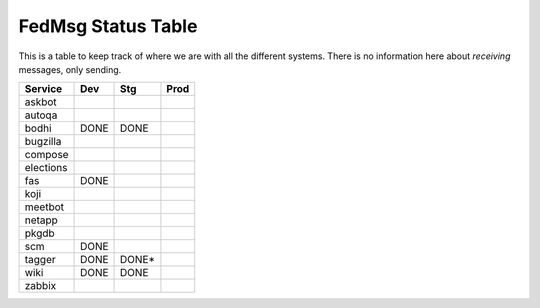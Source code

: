 FedMsg Status Table
===================

This is a table to keep track of where we are with all the different systems.
There is no information here about *receiving* messages, only sending.

+---------------+-----------+-----------+-----------+
| Service       | Dev       |   Stg     |   Prod    |
+===============+===========+===========+===========+
| askbot        |           |           |           |
+---------------+-----------+-----------+-----------+
| autoqa        |           |           |           |
+---------------+-----------+-----------+-----------+
| bodhi         | DONE      |  DONE     |           |
+---------------+-----------+-----------+-----------+
| bugzilla      |           |           |           |
+---------------+-----------+-----------+-----------+
| compose       |           |           |           |
+---------------+-----------+-----------+-----------+
| elections     |           |           |           |
+---------------+-----------+-----------+-----------+
| fas           | DONE      |           |           |
+---------------+-----------+-----------+-----------+
| koji          |           |           |           |
+---------------+-----------+-----------+-----------+
| meetbot       |           |           |           |
+---------------+-----------+-----------+-----------+
| netapp        |           |           |           |
+---------------+-----------+-----------+-----------+
| pkgdb         |           |           |           |
+---------------+-----------+-----------+-----------+
| scm           | DONE      |           |           |
+---------------+-----------+-----------+-----------+
| tagger        | DONE      | DONE*     |           |
+---------------+-----------+-----------+-----------+
| wiki          | DONE      | DONE      |           |
+---------------+-----------+-----------+-----------+
| zabbix        |           |           |           |
+---------------+-----------+-----------+-----------+
